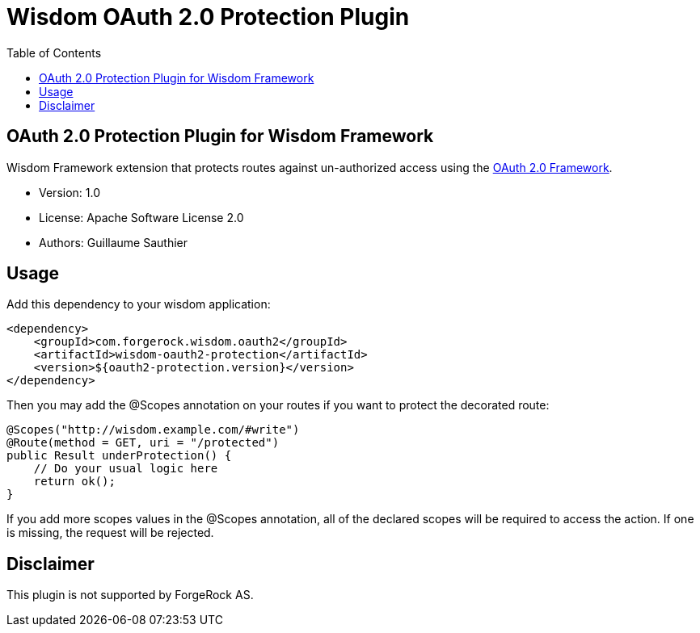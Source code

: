 = Wisdom OAuth 2.0 Protection Plugin
:toc:

//
// Copyright 2015 ForgeRock AS.
//
// Licensed under the Apache License, Version 2.0 (the "License");
// you may not use this file except in compliance with the License.
// You may obtain a copy of the License at
//
//    http://www.apache.org/licenses/LICENSE-2.0
//
// Unless required by applicable law or agreed to in writing, software
// distributed under the License is distributed on an "AS IS" BASIS,
// WITHOUT WARRANTIES OR CONDITIONS OF ANY KIND, either express or implied.
// See the License for the specific language governing permissions and
// limitations under the License.
//

== OAuth 2.0 Protection Plugin for Wisdom Framework

Wisdom Framework extension that protects routes against un-authorized access using the https://tools.ietf.org/html/rfc6749[OAuth 2.0 Framework].

 * Version: 1.0
 * License: Apache Software License 2.0
 * Authors: Guillaume Sauthier

== Usage

Add this dependency to your wisdom application:

[source, xml]
----
<dependency>
    <groupId>com.forgerock.wisdom.oauth2</groupId>
    <artifactId>wisdom-oauth2-protection</artifactId>
    <version>${oauth2-protection.version}</version>
</dependency>
----

Then you may add the +@Scopes+ annotation on your routes if you want to protect the decorated route:

[source, java]
----
@Scopes("http://wisdom.example.com/#write")
@Route(method = GET, uri = "/protected")
public Result underProtection() {
    // Do your usual logic here
    return ok();
}
----

If you add more scopes values in the +@Scopes+ annotation, all of the declared scopes will be required to access the action.
If one is missing, the request will be rejected.

== Disclaimer

This plugin is not supported by ForgeRock AS.
